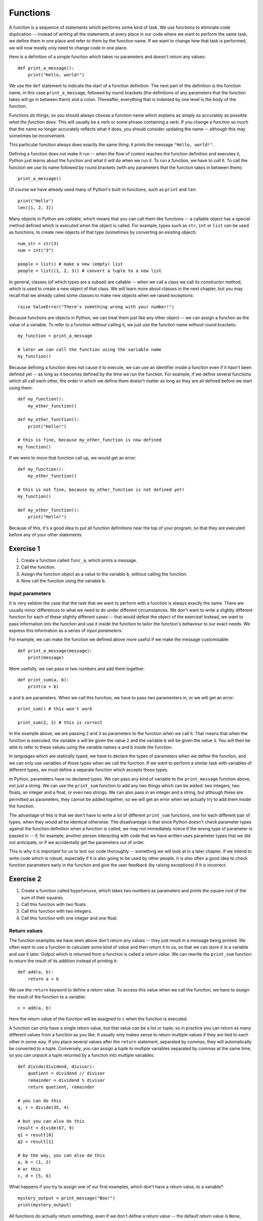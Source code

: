 *********
Functions
*********

A function is a sequence of statements which performs some kind of task.  We use functions to eliminate code duplication -- instead of  writing all the statements at every place in our code where we want to perform the same task, we define them in one place and refer to them by the function name.  If we want to change how that task is performed, we will now mostly only need to change code in one place.

Here is a definition of a simple function which takes no parameters and doesn't return any values::

    def print_a_message():
        print("Hello, world!")

We use the ``def`` statement to indicate the start of a function definition. The next part of the definition is the function name, in this case ``print_a_message``, followed by round brackets (the definitions of any parameters that the function takes will go in between them) and a colon.  Thereafter, everything that is indented by one level is the body of the function.

Functions *do things*, so you should always choose a function name which explains as simply as accurately as possible *what the function does*.  This will usually be a verb or some phrase containing a verb.  If you change a function so much that the name no longer accurately reflects what it does, you should consider updating the name -- although this may sometimes be inconvenient.

This particular function always does exactly the same thing: it prints the message ``"Hello, world!"``.

Defining a function does not make it run -- when the flow of control reaches the function definition and executes it, Python just learns about the function and what it will do when we run it.  To run a function, we have to *call* it.  To call the function we use its name followed by round brackets (with any parameters that the function takes in between them)::

    print_a_message()

Of course we have already used many of Python's built-in functions, such as ``print`` and ``len``::

    print("Hello")
    len([1, 2, 3])

Many objects in Python are *callable*, which means that you can call them like functions -- a callable object has a special method defined which is executed when the object is called.  For example, types such as ``str``, ``int`` or ``list`` can be used as functions, to create new objects of that type (sometimes by converting an existing object)::

    num_str = str(3)
    num = int("3")

    people = list() # make a new (empty) list
    people = list((1, 2, 3)) # convert a tuple to a new list

In general, classes (of which types are a subset) are callable -- when we call a class we call its *constructor* method, which is used to create a new object of that class.  We will learn more about classes in the next chapter, but you may recall that we already called some classes to make new objects when we raised exceptions::

    raise ValueError("There's something wrong with your number!")

Because functions are objects in Python, we can treat them just like any other object -- we can assign a function as the value of a variable. To refer to a function without calling it, we just use the function name without round brackets::

    my_function = print_a_message

    # later we can call the function using the variable name
    my_function()

Because defining a function does not cause it to execute, we can use an identifier inside a function even if it hasn't been defined yet -- as long as it becomes defined by the time we run the function.  For example, if we define several functions which all call each other, the order in which we define them doesn't matter as long as they are all defined before we start using them::

    def my_function():
        my_other_function()

    def my_other_function():
        print("Hello!")

    # this is fine, because my_other_function is now defined
    my_function()

If we were to move that function call up, we would get an error::

    def my_function():
        my_other_function()

    # this is not fine, because my_other_function is not defined yet!
    my_function()

    def my_other_function():
        print("Hello!")

Because of this, it's a good idea to put all function definitions near the top of your program, so that they are executed before any of your other statements.

Exercise 1
----------

#. Create a function called ``func_a``, which prints a message.
#. Call the function.
#. Assign the function object as a value to the variable ``b``, without calling the function.
#. Now call the function using the variable ``b``.

Input parameters
================

It is very seldom the case that the task that we want to perform with a function is always exactly the same.  There are usually minor differences to what we need to do under different circumstances.  We don't want to write a slightly different function for each of these slightly different cases -- that would defeat the object of the exercise!  Instead, we want to pass information into the function and use it inside the function to tailor the function's behaviour to our exact needs.  We express this information as a series of *input parameters*.

For example, we can make the function we defined above more useful if we make the message customisable::

    def print_a_message(message):
        print(message)

More usefully, we can pass in two numbers and add them together::

    def print_sum(a, b):
        print(a + b)

``a`` and ``b`` are parameters.  When we call this function, we have to pass two paramenters in, or we will get an error::

    print_sum() # this won't work

    print_sum(2, 3) # this is correct

In the example above, we are passing ``2`` and ``3`` as parameters to the function when we call it.  That means that when the function is executed, the variable ``a`` will be given the value ``2`` and the variable ``b`` will be given the value ``3``.  You will then be able to refer to these values using the variable names ``a`` and ``b`` inside the function.

In languages which are statically typed, we have to declare the types of parameters when we define the function, and we can only use variables of those types when we call the function.  If we want to perform a similar task with variables of different types, we must define a separate function which accepts those types.

In Python, parameters have no declared types.  We can pass any kind of variable to the ``print_message`` function above, not just a string.  We can use the ``print_sum`` function to add any two things which can be added: two integers, two floats, an integer and a float, or even two strings.  We can also pass in an integer and a string, but although these are permitted as parameters, they cannot be added together, so we will get an error when we actually try to add them inside the function.

The advantage of this is that we don't have to write a lot of different ``print_sum`` functions, one for each different pair of types, when they would all be identical otherwise.  The disadvantage is that since Python doesn't check parameter types against the function definition when a function is called, we may not immediately notice if the wrong type of parameter is passed in -- if, for example, another person interacting with code that we have written uses parameter types that we did not anticipate, or if we accidentally get the parameters out of order.

This is why it is important for us to test our code thoroughly -- something we will look at in a later chapter. If we intend to write code which is robust, especially if it is also going to be used by other people, it is also often a good idea to check function parameters early in the function and give the user feedback (by raising exceptions) if it is incorrect.

Exercise 2
----------

#. Create a function called ``hypotenuse``, which takes two numbers as parameters and prints the square root of the sum of their squares.
#. Call this function with two floats.
#. Call this function with two integers.
#. Call this function with one integer and one float.

Return values
=============

The function examples we have seen above don't return any values -- they just result in a message being printed.  We often want to use a function to calculate some kind of value and then *return* it to us, so that we can store it in a variable and use it later.  Output which is returned from a function is called a *return value*.  We can rewrite the ``print_sum`` function to return the result of its addition instead of printing it::

    def add(a, b):
        return a + b

We use the ``return`` keyword to define a return value.  To access this value when we call the function, we have to *assign* the result of the function to a variable::

    c = add(a, b)

Here the return value of the function will be assigned to ``c`` when the function is executed.

A function can only have a single return value, but that value can be a list or tuple, so in practice you can return as many different values from a function as you like.  It usually only makes sense to return multiple values if they are tied to each other in some way.  If you place several values after the ``return`` statement, separated by commas, they will automatically be converted to a tuple.  Conversely, you can assign a tuple to multiple variables separated by commas at the same time, so you can *unpack* a tuple returned by a function into multiple variables::

    def divide(dividend, divisor):
        quotient = dividend // divisor
        remainder = dividend % divisor
        return quotient, remainder

    # you can do this
    q, r = divide(35, 4)

    # but you can also do this
    result = divide(67, 9)
    q1 = result[0]
    q2 = result[1]

    # by the way, you can also do this
    a, b = (1, 2)
    # or this
    c, d = [5, 6]

What happens if you try to assign one of our first examples, which don't have a return value, to a variable? ::

    mystery_output = print_message("Boo!")
    print(mystery_output)

All functions do actually return *something*, even if we don't define a return value -- the default return value is ``None``, which is what our mystery output is set to.

When a ``return`` statement is reached, the flow of control immediately exits the function -- any further statements in the function body will be skipped.  We can sometimes use this to our advantage to reduce the number of conditional statements we need to use inside a function::

    def divide(dividend, divisor):
        if not divisor:
            return None, None # instead of dividing by zero

        quotient = dividend // divisor
        remainder = dividend % divisor
        return quotient, remainder

If the ``if`` clause is executed, the first ``return`` will cause the function to exit -- so whatever comes after the ``if`` clause doesn't need to be inside an ``else``.  The remaining statements can simply be in the main body of the function, since they can only be reached if the ``if`` clause is not executed.

This technique can be useful whenever we want to check parameters at the beginning of a function -- it means that we don't have to indent the main part of the function inside an ``else`` block.  Sometimes it's more appropriate to raise an exception instead of returning a value like ``None`` if there is something wrong with one of the parameters::

    def divide(dividend, divisor):
        if not divisor:
            raise ValueError("The divisor cannot be zero!")

        quotient = dividend // divisor
        remainder = dividend % divisor
        return quotient, remainder

Having multiple exit points scattered throughout your function can make your code difficult to read -- most people expect a single ``return`` right at the end of a function.  You should use this technique sparingly.

.. Note:: in some other languages, only functions that return a value are called functions (because of their similarity to mathematical functions).  Functions which have no return value are known as *procedures* instead.

Exercise 3
----------

#. Rewrite the ``hypotenuse`` function from exercise 2 so that it returns a value instead of printing it.  Add exception handling so that the function returns ``None`` if it is called with parameters of the wrong type.
#. Call the function with two numbers, and print the result.
#. Call the function with two strings, and print the result.
#. Call the function with a number and a string, and print the result.

The stack
=========

Python stores information about functions which have been called in a *call stack*.  Whenever a function is called, a new *stack frame* is added to the stack -- all of the function's parameters are added to it, and as the body of the function is executed, local variables will be created there.  When the function finishes executing, its stack frame is discarded, and the flow of control returns to wherever you were before you called the function, at the previous level of the stack.

If you recall the section about variable scope from the beginning of the course, this explains a little more about the way that variable names are resolved.  When you use an identifier, Python will first look for it on the current level of the stack, and if it doesn't find it it will check the previous level, and so on -- until either the variable is found or it isn't found anywhere and you get an error.  This is why a local variable will always take precedence over a global variable with the same name.

Python also searches the stack whenever it handles an exception: first it checks if the exception can be handled in the current function, and if it cannot, it terminates the function and tries the next one down -- until either the exception is handled on some level or the program itself has to terminate.  The traceback you see when an exception is printed shows the path that Python took through the stack.

Recursion
---------

We can make a function call itself.  This is known as *recursion*. A common example is a function which calculates numbers in the Fibonacci sequence: the zeroth number is ``0``, the first number is ``1``, and each subsequent number is the sum of the previous two numbers::

    def fibonacci(n):
        if n == 0:
            return 0

        if n == 1:
            return 1

        return fibonacci(n - 1) + fibonacci(n - 2)

Whenever we write a recursive function, we need to include some kind of condition which will allow it to *stop* recursing -- an end case in which the function *doesn't* call itself.  In this example, that happens at the beginning of the sequence: the first two numbers are *not* calculated from any previous numbers -- they are constants.

What would happen if we omitted that condition from our function?  When we got to *n = 2*, we would keep calling the function, trying to calculate ``fibonacci(0)``, ``fibonacci(-1)``, and so on.  In theory, the function would end up recursing forever and never terminate, but in practice the program will crash with a ``RuntimeError`` and a message that we have exceeded the maximum recursion depth.  This is because Python's stack has a finite size -- if we keep placing instances of the function on the stack we will eventually fill it up and cause a *stack overflow*.  Python protects itself from stack overflows by setting a limit on the number of times that a function is allowed to recurse.

Writing fail-safe recursive functions is difficult.  What if we called the function above with a parameter of ``-1``?  We haven't included any error checking which guards against this, so we would skip over the end cases and try to calculate ``fibonacci(-2)``, ``fibonacci(-3)``, and keep going.

Any recursive function can be re-written in an *iterative* way which avoids recursion.  For example::

    def fibonacci(n):
        current, next = 0, 1

        for i in range(n):
            current, next = next, current + next

        return current

This function uses *iteration* to count up to the desired value of *n*, updating variables to keep track of the calculation.  All the iteration happens within a single instance of the function.  Note that we assign new values to both variables at the same time, so that we can use both old values to calculate both new values on the right-hand side.

Exercise 4
----------

#. Write a recursive function which calculates the factorial of a given number.  Use exception handling to raise an appropriate exception if the input parameter is not a positive integer, but allow the user to enter floats as long as they are whole numbers.

Default parameters
==================

The combination of the function name and the number of parameters that it takes is called the *function signature*.  In statically typed languages, there can be multiple functions with the same name in the same scope as long as they have different numbers or types of parameters (in these languages, parameter types and return types are also part of the signature).

In Python, there can only be one function with a particular name defined in the scope -- if you define another function with the same name, you will overwrite the first function.  You must call this function with the correct number of parameters, otherwise you will get an error.

Sometimes there is a good reason to want to have two versions of the same function with different sets of parameters.  You can achieve something similar to this by making some parameters *optional*.  To make a parameter optional, we need to supply a default value for it.  Optional parameters must come after all the required parameters in the function definition::

    def make_greeting(title, name, surname, formal=True):
        if formal:
            return "Hello, %s %s!" % (title, surname)

        return "Hello, %s!" % name

    print(make_greeting("Mr", "John", "Smith"))
    print(make_greeting("Mr", "John", "Smith", False))

When we call the function, we can leave the optional parameter out -- if we do, the default value will be used.  If we include the parameter, our value will override the default value.

We can define multiple optional parameters::

    def make_greeting(title, name, surname, formal=True, time=None):
        if formal:
            fullname =  "%s %s" % (title, surname)
        else:
            fullname = name

        if time is None:
            greeting = "Hello"
        else:
            greeting = "Good %s" % time

        return "%s, %s!" % (greeting, fullname)

    print(make_greeting("Mr", "John", "Smith"))
    print(make_greeting("Mr", "John", "Smith", False))
    print(make_greeting("Mr", "John", "Smith", False, "evening"))

What if we want to pass in the *second* optional parameter, but not the *first*?  So far we have been passing *positional* parameters to all these functions -- a tuple of values which are matched up with parameters in the function signature based on their *positions*.  We can also, however, pass these values in as *keyword* parameters -- we can explicitly specify the parameter names along with the values::

    print(make_greeting(title="Mr", name="John", surname="Smith"))
    print(make_greeting(title="Mr", name="John", surname="Smith", formal=False, time="evening"))

We can mix positional and keyword parameters, but the keyword parameters must come *after* any positional parameters::

    # this is OK
    print(make_greeting("Mr", "John", surname="Smith"))
    # this will give you an error
    print(make_greeting(title="Mr", "John", "Smith"))

We can specify keyword parameters in any order -- they don't have to match the order in the function definition::

    print(make_greeting(surname="Smith", name="John", title="Mr"))

Now we can easily pass in the second optional parameter and not the first::

    print(make_greeting("Mr", "John", "Smith", time="evening"))

Mutable types and default parameters
------------------------------------

We should be careful when using mutable types as default parameter values in function definitions if we intend to modify them in-place::

    def add_pet_to_list(pet, pets=[]):
        pets.append(pet)
        return pets

    list_with_cat = add_pet_to_list(cat)
    list_with_dog = add_pet_to_list(dog)

    print(list_with_cat)
    print(list_with_dog) # oops

Remember that although we can execute a function *body* many times, a function *definition* is executed only once -- that means that the empty list which is created in this function definition will be the same list for all instances of the function.  What we really want to do in this case is to create an empty list inside the function body::

    def add_pet_to_list(pet, pets=None):
        if pets is None:
            pets = []
        pets.append(pet)
        return pets

Exercise 4
----------

#. Write a function called ``calculator``.  It should take the following parameters: two numbers, an arithmetic operation (which can be addition, subtraction, multiplication or division and is addition by default), and an output format (which can be integer or floating point, and is floating point by default).  Division should be floating point division.

   The function should perform the requested operation on the two input numbers, and return a result in the requested format (if the format is integer, the result should be rounded and not just truncated).  Raise exceptions as appropriate if any of the parameters passed to the function are invalid.

#. Call the function with the following sets of parameters, and check that the answer is what you expect:

    #. ``2``, ``3.0``
    #. ``2``, ``3.0``, output format is integer
    #. ``2``, ``3.0``, operation is division
    #. ``2``, ``3.0``, operation is division, output format is integer

``*args`` and ``**kwargs``
==========================

Sometimes we may want to pass a variable-length list of positional or keyword parameters into a function.  We can put ``*`` before a parameter name to indicate that it is a variable-length tuple of positional parameters, and we can use ``**`` to indicate that a parameter is a variable-length dictionary of keyword parameters.  By convention, the parameter name we use for the tuple is ``args`` and the name we use for the dictionary is ``kwargs``::

    def print_args(*args):
        for arg in args:
            print(arg)

    def print_kwargs(**kwargs):
        for k, v in kwargs.items():
            print("%s: %s" % (k, v))

Inside the function, we can access ``args`` as a normal tuple, but the ``*`` means that ``args`` isn't passed into the function as a single parameter which is a tuple: instead, it is passed in as a series of individual parameters.  Similarly, ``**`` means that ``kwargs`` is passed in as a series of individual keyword parameters, rather than a single parameter which is a dictionary::

    print_args("one", "two", "three")
    print_args("one", "two", "three", "four")

    print_kwargs(name="Jane", surname="Doe")
    print_kwargs(age=10)

We can use ``*`` or ``**`` when we are *calling* a function to *unpack* a sequence or a dictionary into a series of individual parameters::

    my_list = ["one", "two", "three"]
    print_args(*my_list)

    my_dict = {"name": "Jane", "surname": "Doe"}
    print_kwargs(**my_dict)

This makes it easier to build lists of parameters programatically.  Note that we can use this for *any* function, not just one which uses ``*args`` or ``**kwargs``::

    my_dict = {
        "title": "Mr",
        "name": "John",
        "surname": "Smith",
        "formal": False,
        "time": "evening",
    }

    print(make_greeting(**my_dict))

We can mix ordinary parameters, ``*args`` and ``**kwargs`` in the same function definition. ``*args`` and ``**kwargs`` must come after all the other parameters, and ``**kwargs`` must come after ``*args``.  You cannot have more than one variable-length list parameter or more than one variable dict parameter (recall that you can call them whatever you like)::

    def print_everything(name, time="morning", *args, **kwargs):
        print("Good %s, %s." % (time, name))

        for arg in args:
            print(arg)

        for k, v in kwargs.items():
            print("%s: %s" % (k, v))

If we use a ``*`` expression when you call a function, it must come after all the positional parameters, and if we use a ``**`` expression it must come right at the end::

    def print_everything(*args, **kwargs):
        for arg in args:
            print(arg)

        for k, v in kwargs.items():
            print("%s: %s" % (k, v))

    # we can write all the parameters individually
    print_everything("cat", "dog", day="Tuesday")

    t = ("cat", "dog")
    d = {"day": "Tuesday"}

    # we can unpack a tuple and a dictionary
    print_everything(*t, **d)
    # or just one of them
    print_everything(*t, day="Tuesday")
    print_everything("cat", "dog", **d)

    # we can mix * and ** with explicit parameters
    print_everything("Jane", *t, **d)
    print_everything("Jane", *t, time="evening", **d)
    print_everything(time="evening", *t, **d)

    # none of these are allowed:
    print_everything(*t, "Jane", **d)
    print_everything(*t, **d, time="evening")

If a function takes only ``*args`` and ``**kwargs`` as its parameters, it can be called with *any set of parameters*.  One or both of ``args`` and ``kwargs`` can be empty, so the function will accept any combination of positional and keyword parameters, including no parameters at all.  This can be useful if we are writing a very generic function, like ``print_everything`` in the example above.

Exercise 5
----------

#. Rewrite the calculator function from exercise 4 so that it takes any number of number parameters as well as the same optional keyword parameters.  The function should apply the operation to the first two numbers, and then apply it again to the result and the next number, and so on. For example, if the numbers are ``6``, ``4``, ``9`` and ``1`` and the operation is subtraction the function should return ``6 - 4 - 9 - 1``.  If only one number is entered, it should be returned unmodified.  If no numbers are entered, raise an exception.

Decorators
==========

Sometimes we may need to modify several functions in the same way -- for example, we may want to perform a particular action before and after executing each of the functions, or pass in an extra parameter, or convert the output to another format.

We may also have good reasons not to write the modification into all the functions -- maybe it would make the function definitions very verbose and unwieldy, and maybe we would like the option to apply the modification quickly and easily to any function (and remove it just as easily).

To solve this problem, we can write a function which modifies functions.  We call a function like this a *decorator*.  Our function will take a function object as a parameter, and will return a new function object -- we can then assign the new function value to the old function's name to replace the old function with the new function.  For example, here is a decorator which logs the function name and its arguments to a log file whenever the function is used::

    # we define a decorator
    def log(original_function):
        def new_function(*args, **kwargs):
            with open("log.txt", "w") as logfile:
                logfile.write("Function '%s' called with positional arguments %s and keyword arguments %s.\n" % (original_function.__name__, args, kwargs))

            return original_function(*args, **kwargs)

        return new_function

    # here is a function to decorate
    def my_function(message):
        print(message)

    # and here is how we decorate it
    my_function = log(my_function)

Inside our decorator (the outer function) we define a replacement function and return it.  The replacement function (the inner function) writes a log message and then simply calls the original function and returns its value.

Note that the decorator function is only called once, when we replace the original function with the decorated function, but that the inner function will be called every time we use ``my_function``.  The inner function can access both variables in its own scope (like ``args`` and ``kwargs``) and variables in the decorator's scope (like ``original_function``).

Because the inner function takes ``*args`` and ``**kwargs`` as its parameters, we can use this decorator to decorate any function, no matter what its parameter list is.  The inner function accepts any parameters, and simply passes them to the original function.  We will still get an error inside the original function if we pass in the wrong parameters.

There is a shorthand syntax for applying decorators to functions: we can use the ``@`` symbol together with the decorator name before the definition of each function that we want to decorate::

    @log
    def my_function(message):
        print(message)

``@log`` before the function definition means exactly the same thing as ``my_function = log(my_function)`` after the function definition.

We can pass additional parameters to our decorator.  For example, we may want to specify a custom log file to use in our logging decorator::

    def log(original_function, logfilename="log.txt"):
        def new_function(*args, **kwargs):
            with open(logfilename, "w") as logfile:
                logfile.write("Function '%s' called with positional arguments %s and keyword arguments %s.\n" % (original_function.__name__, args, kwargs))

            return original_function(*args, **kwargs)

        return new_function

    @log("someotherfilename.txt")
    def my_function(message):
        print(message)

Python has several built-in decorators which are commonly used to decorate class methods.  We will learn about them in the next chapter.

.. Note:: a decorator doesn't have to be a function -- it can be any callable object.  Some people prefer to write decorators as classes.

Exercise 6
----------

#. Rewrite the ``log`` decorator example so that the decorator logs both the function name and parameters and the returned result.

#. Test the decorator by applying it to a function which takes two arguments and returns their sum.  Print the result of the function, and what was logged to the file.

Lambdas
=======

We have already seen that when we want to use a number or a string in our program we can either write it as a *literal* in the place where we want to use it or use a *variable* that we have already defined in our code.  For example, ``print("Hello!")`` prints the literal string ``"Hello!"``, which we haven't stored in a variable anywhere, but ``print(message)`` prints whatever string is stored in the variable ``message``.

We have also seen that we can store a function in a variable, just like any other object, by referring to it by its name (but not calling it).  Is there such a thing as a function literal?  Can we define a function on the fly when we want to pass it as a parameter or assign it to a variable, just like we did with the string ``"Hello!"``?

The answer is *yes*, but only for very simple functions.  We can use the ``lambda`` keyword to define anonymous, one-line functions *inline* in our code::

    a = lambda: 3

    # is the same as

    def a():
        return 3

Lambdas can take parameters -- they are written between the ``lambda`` keyword and the colon, without brackets.  A lambda function may only contain a single expression, and the result of evaluating this expression is implicitly returned from the function (we don't use the ``return`` keyword)::

    b = lambda x, y: x + y

    # is the same as

    def b(x, y):
        return x + y

Lambdas should only be used for very simple functions. If your lambda starts looking too complicated to be readable, you should rather write it out in full as a normal, named function.

Exercise 7
----------

#. Define the following functions as lambdas, and assign them to variables:

    #. Take one parameter; return its square
    #. Take two parameters; return the square root of the sums of their squares
    #. Take any number of parameters; return their average
    #. Take a string parameter; return a string which contains the unique letters in the input string (in any order)

#. Rewrite all these functions as named functions.

Answers to exercises
====================

Answer to exercise 1
--------------------

Here is an example program::

    def func_a():
        print("This is my awesome function.")

    func_a()

    b = func_a

    b()

Answer to exercise 2
--------------------

Here is an example program::

    import math

    def hypotenuse(x, y):
        print(math.sqrt(x**2 + y**2))

    hypotenuse(12.3, 45.6)
    hypotenuse(12, 34)
    hypotenuse(12, 34.5)

Answer to exercise 3
--------------------

Here is an example program::

    import math

    def hypotenuse(x, y):
        try:
            return math.sqrt(x**2 + y**2)
        except TypeError:
            return None

    print(hypotenuse(12, 34))
    print(hypotenuse("12", "34"))
    print(hypotenuse(12, "34"))

Answer to exercise 3
--------------------

#. Here is an example program::

    def factorial(n):
        ni = int(n)

        if ni != n or ni <= 0:
            raise ValueError("%s is not a positive integer." % n)

        if ni == 1:
            return 1

        return ni * factorial(ni - 1)

Answer to exercise 4
--------------------

#. Here is an example program::

    import math

    ADD, SUB, MUL, DIV = range(4)

    def calculator(a, b, operation=ADD, output_format=float):
        if operation == ADD:
            result = a + b
        elif operation == SUB:
            result = a - b
        elif operation == MUL:
            result = a * b
        elif operation == DIV:
            result = a / b
        else:
            raise ValueError("Operation must be ADD, SUB, MUL or DIV.")

        if output_format == float:
            result = float(result)
        elif output_format == int:
            result = math.round(result)
        else:
            raise ValueError("Format must be float or int.")

        return result

#. You should get the following results:

    #. ``5.0``
    #. ``5``
    #. ``0.6666666666666666``
    #. ``1``

Answer to exercise 5
--------------------

#. Here is an example program::

    import math

    ADD, SUB, MUL, DIV = range(4)

    def calculator(operation=ADD, output_format=float, *args):
        if not args:
            raise ValueError("At least one number must be entered.")

        result = args[0]

        for n in args[1:]:
            if operation == ADD:
                result += n
            elif operation == SUB:
                result -= n
            elif operation == MUL:
                result *= n
            elif operation == DIV:
                result /= n
            else:
                raise ValueError("Operation must be ADD, SUB, MUL or DIV.")

        if output_format == float:
            result = float(result)
        elif output_format == int:
            result = math.round(result)
        else:
            raise ValueError("Format must be float or int.")

        return result

Answer to exercise 6
--------------------

#. Here is an example program::

    def log(original_function, logfilename="log.txt"):
        def new_function(*args, **kwargs):
            result = original_function(*args, **kwargs)

            with open(logfilename, "w") as logfile:
                logfile.write("Function '%s' called with positional arguments %s and keyword arguments %s. The result was %s.\n" % (original_function.__name__, args, kwargs, result))

            return result

        return new_function

#. Here is an example program::

    @log
    def add(x, y):
        return x + y

    print(add(3.5, 7))

    with open("log.txt", "r") as logfile:
        print(logfile.read())

Answer to exercise 7
--------------------

#. Here is an example program::

    import math

    a = lambda x: x**2
    b = lambda x, y: math.sqrt(x**2 + y**2)
    c = lambda *args: sum(args)/len(args)
    d = lambda s: "".join(set(s))

#. Here is an example program::

    import math

    def a(x):
        return x**2

    def b(x, y):
        return math.sqrt(x**2 + y**2)

    def c(*args):
        return sum(args)/len(args)

    def d(s):
        return "".join(set(s))
